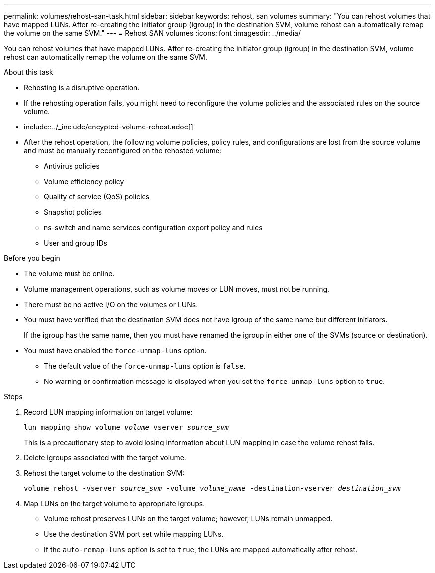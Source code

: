 ---
permalink: volumes/rehost-san-task.html
sidebar: sidebar
keywords: rehost, san volumes
summary: "You can rehost volumes that have mapped LUNs. After re-creating the initiator group (igroup) in the destination SVM, volume rehost can automatically remap the volume on the same SVM."
---
= Rehost SAN volumes
:icons: font
:imagesdir: ../media/

[.lead]
You can rehost volumes that have mapped LUNs. After re-creating the initiator group (igroup) in the destination SVM, volume rehost can automatically remap the volume on the same SVM.

.About this task

* Rehosting is a disruptive operation.
* If the rehosting operation fails, you might need to reconfigure the volume policies and the associated rules on the source volume.
* include::../_include/encypted-volume-rehost.adoc[]
* After the rehost operation, the following volume policies, policy rules, and configurations are lost from the source volume and must be manually reconfigured on the rehosted volume:
 ** Antivirus policies
 ** Volume efficiency policy
 ** Quality of service (QoS) policies
 ** Snapshot policies
 ** ns-switch and name services configuration export policy and rules
 ** User and group IDs

.Before you begin

* The volume must be online.
* Volume management operations, such as volume moves or LUN moves, must not be running.
* There must be no active I/O on the volumes or LUNs.
* You must have verified that the destination SVM does not have igroup of the same name but different initiators.
+
If the igroup has the same name, then you must have renamed the igroup in either one of the SVMs (source or destination).
* You must have enabled the `force-unmap-luns` option.
 ** The default value of the `force-unmap-luns` option is `false`.
 ** No warning or confirmation message is displayed when you set the `force-unmap-luns` option to `true`.

.Steps

. Record LUN mapping information on target volume:
+
`lun mapping show volume _volume_ vserver _source_svm_`
+
This is a precautionary step to avoid losing information about LUN mapping in case the volume rehost fails.

. Delete igroups associated with the target volume.
. Rehost the target volume to the destination SVM:
+
`volume rehost -vserver _source_svm_ -volume _volume_name_ -destination-vserver _destination_svm_`
. Map LUNs on the target volume to appropriate igroups.
 ** Volume rehost preserves LUNs on the target volume; however, LUNs remain unmapped.
 ** Use the destination SVM port set while mapping LUNs.
 ** If the `auto-remap-luns` option is set to `true`, the LUNs are mapped automatically after rehost.
